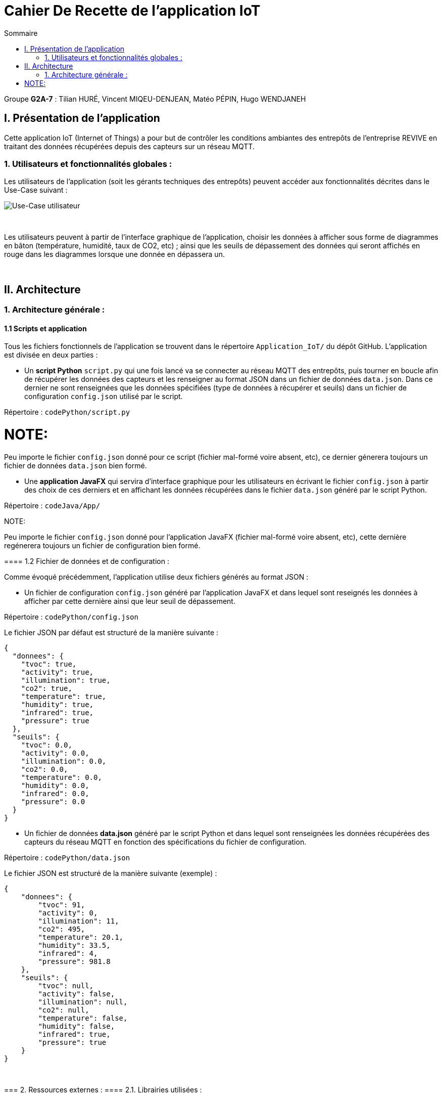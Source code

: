 = Cahier De Recette de l'application IoT
:toc:
:toc-title: Sommaire

Groupe *G2A-7* : Tilian HURÉ, Vincent MIQEU-DENJEAN, Matéo PÉPIN, Hugo WENDJANEH


== I. Présentation de l'application
[.text-justify]
Cette application IoT (Internet of Things) a pour but de contrôler les conditions ambiantes des entrepôts de l'entreprise REVIVE en traitant des données récupérées depuis des capteurs sur un réseau MQTT.

=== 1. Utilisateurs et fonctionnalités globales :
[.text-justify]
Les utilisateurs de l'application (soit les gérants techniques des entrepôts) peuvent accéder aux fonctionnalités décrites dans le Use-Case suivant :

image::images/uc.png[Use-Case utilisateur]

{empty} +

[.text-justify]
Les utilisateurs peuvent à partir de l'interface graphique de l'application, choisir les données à afficher sous forme de diagrammes en bâton (température, humidité, taux de CO2, etc) ; ainsi que les seuils de dépassement des données qui seront affichés en rouge dans les diagrammes lorsque une donnée en dépassera un.

{empty} +

== II. Architecture
=== 1. Architecture générale :
==== 1.1 Scripts et application
[.text-justify]
Tous les fichiers fonctionnels de l'application se trouvent dans le répertoire `Application_IoT/` du dépôt GitHub. L'application est divisée en deux parties :

* Un *script Python* `script.py` qui une fois lancé va se connecter au réseau MQTT des entrepôts, puis tourner en boucle afin de récupérer les données des capteurs et les renseigner au format JSON dans un fichier de données `data.json`. Dans ce dernier ne sont renseignées que les données spécifiées (type de données à récupérer et seuils) dans un fichier de configuration `config.json` utilisé par le script.

Répertoire : `codePython/script.py`

NOTE:
====
Peu importe le fichier `config.json` donné pour ce script (fichier mal-formé voire absent, etc), ce dernier génerera toujours un fichier de données `data.json` bien formé.
====

* Une *application JavaFX* qui servira d'interface graphique pour les utilisateurs en écrivant le fichier `config.json` à partir des choix de ces derniers et en affichant les données récupérées dans le fichier `data.json` généré par le script Python.

Répertoire : `codeJava/App/`

NOTE:
====
Peu importe le fichier `config.json` donné pour l'application JavaFX (fichier mal-formé voire absent, etc), cette dernière regénerera toujours un fichier de configuration bien formé.
====

==== 1.2 Fichier de données et de configuration :
[.text-justify]
Comme évoqué précédemment, l'application utilise deux fichiers générés au format JSON :

* Un fichier de configuration `config.json` généré par l'application JavaFX et dans lequel sont reseignés les données à afficher par cette dernière ainsi que leur seuil de dépassement.

Répertoire : `codePython/config.json`

Le fichier JSON par défaut est structuré de la manière suivante :
[SOURCE]
----
{
  "donnees": {
    "tvoc": true,
    "activity": true,
    "illumination": true,
    "co2": true,
    "temperature": true,
    "humidity": true,
    "infrared": true,
    "pressure": true
  },
  "seuils": {
    "tvoc": 0.0,
    "activity": 0.0,
    "illumination": 0.0,
    "co2": 0.0,
    "temperature": 0.0,
    "humidity": 0.0,
    "infrared": 0.0,
    "pressure": 0.0
  }
}
----

* Un fichier de données *data.json* généré par le script Python et dans lequel sont renseignées les données récupérées des capteurs du réseau MQTT en fonction des spécifications du fichier de configuration.

Répertoire : `codePython/data.json`

Le fichier JSON est structuré de la manière suivante (exemple) :
[SOURCE]
----
{
    "donnees": {
        "tvoc": 91,
        "activity": 0,
        "illumination": 11,
        "co2": 495,
        "temperature": 20.1,
        "humidity": 33.5,
        "infrared": 4,
        "pressure": 981.8
    },
    "seuils": {
        "tvoc": null,
        "activity": false,
        "illumination": null,
        "co2": null,
        "temperature": false,
        "humidity": false,
        "infrared": true,
        "pressure": true
    }
}
----

{empty} +

=== 2. Ressources externes :
==== 2.1. Librairies utilisées :
[.text-justify]
L'application repose sur plusieurs librairies externes nécessaires à son fonctionnement.

*Librairies nécessaires :*

* ``JavaFX`` (version 1.8) : permet le développement d'interfaces homme-machine
* ``json-simple-1.1.jar`` : permet le traitement de données au format JSON

==== 2.2 Exportation de l'application :
[.text-justify]
L'application est disponible à l'exécution et sans prérequis autre qu'une JRE, sous forme de fichier .jar. Elle peut être régénérée à partir du code source et d'un IDE Java, mais ce dernier devra disposer d'une JRE Java versionnée en 1.8 ainsi que toutes les librairies nécessaires.

[.text-justify]
Pour exécuter l'application en .jar, il faut s'assurer que le poste utilisé possède une JRE en 1.8. Le répertoire `codePython/` fourni avec le code source est nécessaire pour le bon fonctionnement de l'application.

{empty} +

=== 3. Structuration de l'application :
==== 3.1 Principe retenu pour la structuration du code :
[.text-justify]
Le code de l'application est structuré en plusieurs packages en suivant (plus ou moins) le MVC (Modèle, Vue, Contrôleur) pattern. Ce dernier est un motif d'architecture logiciel destiné aux interfaces graphiques lancé en 1978 et très populaire pour les applications web. Le motif est composé de trois types de modules ayant trois responsabilités différentes : les modèles, les vues et les contrôleurs.

L'application est structurée en fonction des packages suivant :

* `control` contenant les classes de "dialogue" contrôlant les liaisons entre les classes de traitement de données et les classes gérant l'interface graphique
* `model` contenant les classes de traitement des données (dont des threads)
* ``view` contenant les classes "controller" et les vues FXML correspondantes pour l'affichage de l'interface graphique

Aperçu de l'arborescence :

[source]
----
└───application
        ├───control
        ├───model
        └───view
----

{empty} +

=== 4. Éléments essentiels :
==== 4.1 Prérequis pour le développeur :
[.text-justify]
Si le code de l'application devait être repris pour être amélioré ou modifié, le développeur devra avoir au préalable une *JRE version 1.8*. Il faudra ensuite qu'il ait un environnement de développement adapté pour cette version de Java et un Workspace configuré avec *JavaFX* et potentiellement le logiciel *SceneBuilder* pour modifier les fichiers FXML.

==== 4.2 Lancement de l'application :
[.text-justify]
Le poste sur lequel souhaite être lancée l'application avec le fichier exécutable `ApplicationIoT.jar` ou via un IDE, devra préalablement disposer d'une JRE versionné en 1.8. Le script Python doit être lancé avant de lancer l'application Java, pour cela, les commande suivantes peuvent être utilisées :

`python codePython/script.py` ou `python codePython/script.py` (essayer l'autre si l'un ne marche pas), pour plus d'informations à propos du script `script.py`, se référer à la documentation de ce dernier.

[NOTE]
====
[.text-justify]
Pour toute information concernant l'installation d'une JRE 1.8, merci de bien vouloir vous référer à la *documentation utilisateur*.
====

{empty} +

== III. Descriptions des fonctionnalités techniques

*TODO*

